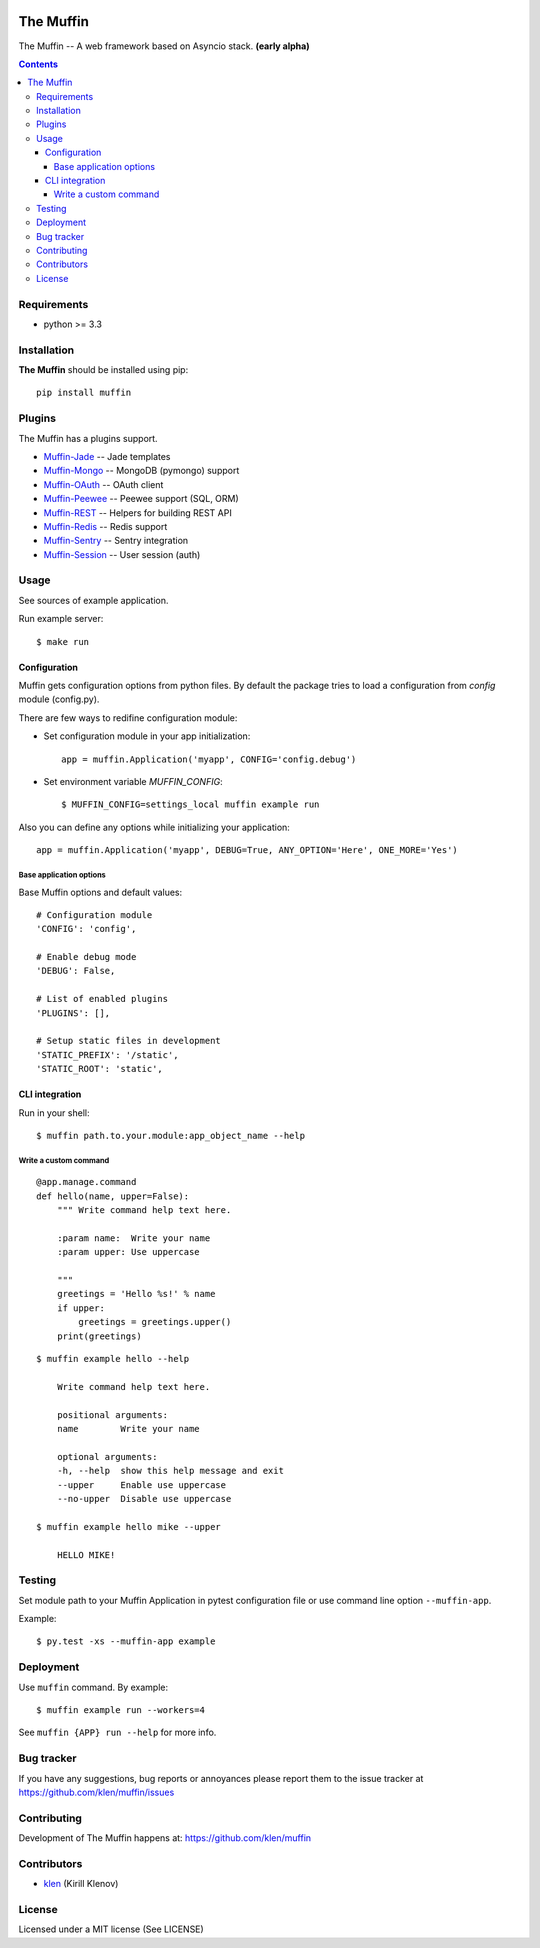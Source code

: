 .. image:: https://raw.github.com/klen/muffin/develop/logo.png
   :height: 100px
   :width: 100px
    

The Muffin
##########

.. _description:

The Muffin -- A web framework based on Asyncio stack. **(early alpha)**

.. _badges:

.. image:: http://img.shields.io/travis/klen/muffin.svg?style=flat-square
    :target: http://travis-ci.org/klen/muffin
    :alt: Build Status

.. image:: http://img.shields.io/coveralls/klen/muffin.svg?style=flat-square
    :target: https://coveralls.io/r/klen/muffin
    :alt: Coverals

.. image:: http://img.shields.io/pypi/v/muffin.svg?style=flat-square
    :target: https://pypi.python.org/pypi/muffin

.. image:: http://img.shields.io/pypi/dm/muffin.svg?style=flat-square
    :target: https://pypi.python.org/pypi/muffin

.. image:: http://img.shields.io/gratipay/klen.svg?style=flat-square
    :target: https://www.gratipay.com/klen/
    :alt: Donate

.. _contents:

.. contents::

.. _requirements:

Requirements
=============

- python >= 3.3

.. _installation:

Installation
=============

**The Muffin** should be installed using pip: ::

    pip install muffin

.. _plugins:

Plugins
=======

The Muffin has a plugins support.

* `Muffin-Jade    <https://github.com/klen/muffin-jade>`_    -- Jade templates
* `Muffin-Mongo   <https://github.com/klen/muffin-mongo>`_   -- MongoDB (pymongo) support
* `Muffin-OAuth   <https://github.com/klen/muffin-oauth>`_   -- OAuth client
* `Muffin-Peewee  <https://github.com/klen/muffin-peewee>`_  -- Peewee support (SQL, ORM)
* `Muffin-REST    <https://github.com/klen/muffin-rest>`_    -- Helpers for building REST API
* `Muffin-Redis   <https://github.com/klen/muffin-redis>`_   -- Redis support
* `Muffin-Sentry  <https://github.com/klen/muffin-sentry>`_  -- Sentry integration
* `Muffin-Session <https://github.com/klen/muffin-session>`_ -- User session (auth)

.. _usage:

Usage
=====

See sources of example application.

Run example server: ::

    $ make run

Configuration
-------------

Muffin gets configuration options from python files. By default the package
tries to load a configuration from `config` module (config.py).

There are few ways to redifine configuration module:

* Set configuration module in your app initialization: ::

    app = muffin.Application('myapp', CONFIG='config.debug')

* Set environment variable `MUFFIN_CONFIG`: ::

    $ MUFFIN_CONFIG=settings_local muffin example run

Also you can define any options while initializing your application: ::

    app = muffin.Application('myapp', DEBUG=True, ANY_OPTION='Here', ONE_MORE='Yes')


Base application options
^^^^^^^^^^^^^^^^^^^^^^^^

Base Muffin options and default values: ::

        # Configuration module
        'CONFIG': 'config',

        # Enable debug mode
        'DEBUG': False,

        # List of enabled plugins
        'PLUGINS': [],

        # Setup static files in development
        'STATIC_PREFIX': '/static',
        'STATIC_ROOT': 'static',


CLI integration
---------------

Run in your shell: ::

    $ muffin path.to.your.module:app_object_name --help

Write a custom command
^^^^^^^^^^^^^^^^^^^^^^

::

    @app.manage.command
    def hello(name, upper=False):
        """ Write command help text here.
        
        :param name:  Write your name
        :param upper: Use uppercase

        """
        greetings = 'Hello %s!' % name
        if upper:
            greetings = greetings.upper()
        print(greetings)

::
    
    $ muffin example hello --help

        Write command help text here.

        positional arguments:
        name        Write your name

        optional arguments:
        -h, --help  show this help message and exit
        --upper     Enable use uppercase
        --no-upper  Disable use uppercase

    $ muffin example hello mike --upper

        HELLO MIKE!

.. _testing:

Testing
========

Set module path to your Muffin Application in pytest configuration file or use
command line option ``--muffin-app``.

Example: ::

    $ py.test -xs --muffin-app example

.. _deployment:

Deployment
==========

Use ``muffin`` command. By example: ::

    $ muffin example run --workers=4

See ``muffin {APP} run --help`` for more info.

.. _bugtracker:

Bug tracker
===========

If you have any suggestions, bug reports or
annoyances please report them to the issue tracker
at https://github.com/klen/muffin/issues

.. _contributing:

Contributing
============

Development of The Muffin happens at: https://github.com/klen/muffin


Contributors
=============

* klen_ (Kirill Klenov)

.. _license:

License
=======

Licensed under a MIT license (See LICENSE)

.. _links:

.. _klen: https://github.com/klen
